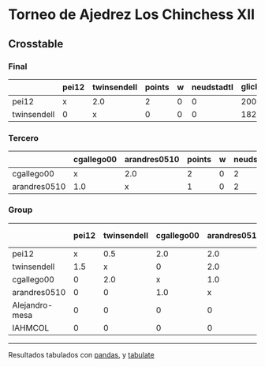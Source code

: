 * Torneo de Ajedrez Los Chinchess XII

** Crosstable

*** Final
|             | pei12   | twinsendell   |   points |   w |   neudstadtl |   glicko_2 |
|-------------+---------+---------------+----------+-----+--------------+------------|
| pei12       | x       | 2.0           |        2 |   0 |            0 |       2008 |
| twinsendell | 0       | x             |        0 |   0 |            0 |       1821 |

*** Tercero
|              | cgallego00   | arandres0510   |   points |   w |   neudstadtl |   glicko_2 |
|--------------+--------------+----------------+----------+-----+--------------+------------|
| cgallego00   | x            | 2.0            |        2 |   0 |            2 |       1882 |
| arandres0510 | 1.0          | x              |        1 |   0 |            2 |       1747 |

*** Group
|                | pei12   | twinsendell   | cgallego00   | arandres0510   | Alejandro-mesa   | IAHMCOL   |   points |   w |   neudstadtl |   glicko_2 |
|----------------+---------+---------------+--------------+----------------+------------------+-----------+----------+-----+--------------+------------|
| pei12          | x       | 0.5           | 2.0          | 2.0            | 2.0              | 2.0       |      8.5 |   0 |        31.75 |       2008 |
| twinsendell    | 1.5     | x             | 0            | 2.0            | 2.0              | 2.0       |      7.5 |   0 |        26.75 |       1821 |
| cgallego00     | 0       | 2.0           | x            | 1.0            | 2.0              | 2.0       |      7   |   0 |        24    |       1882 |
| arandres0510   | 0       | 0             | 1.0          | x              | 2.0              | 2.0       |      5   |   0 |        11    |       1747 |
| Alejandro-mesa | 0       | 0             | 0            | 0              | x                | 2.0       |      2   |   0 |         0    |       1493 |
| IAHMCOL        | 0       | 0             | 0            | 0              | 0                | x         |      0   |   0 |         0    |       1255 |

-------
Resultados tabulados con [[https://pandas.pydata.org/][pandas]], y [[https://pypi.org/project/tabulate/][tabulate]]
